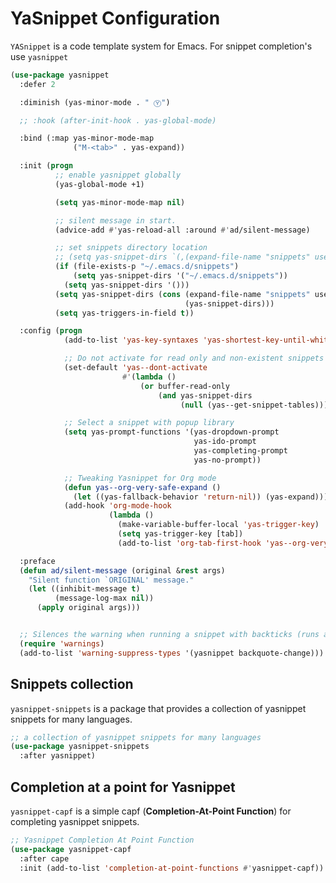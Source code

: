 * YaSnippet Configuration

=YASnippet= is a code template system for Emacs. For snippet completion's use ~yasnippet~

#+begin_src emacs-lisp :lexical no
(use-package yasnippet
  :defer 2

  :diminish (yas-minor-mode . " Ⓨ")

  ;; :hook (after-init-hook . yas-global-mode)

  :bind (:map yas-minor-mode-map
              ("M-<tab>" . yas-expand))

  :init (progn
          ;; enable yasnippet globally
          (yas-global-mode +1)

          (setq yas-minor-mode-map nil)

          ;; silent message in start.
          (advice-add #'yas-reload-all :around #'ad/silent-message)

          ;; set snippets directory location
          ;; (setq yas-snippet-dirs `(,(expand-file-name "snippets" user-emacs-directory)))
          (if (file-exists-p "~/.emacs.d/snippets")
              (setq yas-snippet-dirs '("~/.emacs.d/snippets"))
            (setq yas-snippet-dirs '()))
          (setq yas-snippet-dirs (cons (expand-file-name "snippets" user-emacs-directory)
                                       (yas-snippet-dirs)))
          (setq yas-triggers-in-field t))

  :config (progn
            (add-to-list 'yas-key-syntaxes 'yas-shortest-key-until-whitespace)

            ;; Do not activate for read only and non-existent snippets
            (set-default 'yas--dont-activate
                         #'(lambda ()
                             (or buffer-read-only
                                 (and yas-snippet-dirs
                                      (null (yas--get-snippet-tables))))))

            ;; Select a snippet with popup library
            (setq yas-prompt-functions '(yas-dropdown-prompt
                                         yas-ido-prompt
                                         yas-completing-prompt
                                         yas-no-prompt))

            ;; Tweaking Yasnippet for Org mode
            (defun yas--org-very-safe-expand ()
              (let ((yas-fallback-behavior 'return-nil)) (yas-expand)))
            (add-hook 'org-mode-hook
                      (lambda ()
                        (make-variable-buffer-local 'yas-trigger-key)
                        (setq yas-trigger-key [tab])
                        (add-to-list 'org-tab-first-hook 'yas--org-very-safe-expand))))

  :preface
  (defun ad/silent-message (original &rest args)
    "Silent function `ORIGINAL' message."
    (let ((inhibit-message t)
          (message-log-max nil))
      (apply original args)))


  ;; Silences the warning when running a snippet with backticks (runs a command in the snippet)
  (require 'warnings)
  (add-to-list 'warning-suppress-types '(yasnippet backquote-change)))
#+end_src

** Snippets collection
=yasnippet-snippets= is a package that provides a collection of yasnippet snippets for many languages.

#+begin_src emacs-lisp :lexical no
;; a collection of yasnippet snippets for many languages
(use-package yasnippet-snippets
  :after yasnippet)
#+end_src

** Completion at a point for Yasnippet
~yasnippet-capf~ is a simple capf (*Completion-At-Point Function*) for completing
yasnippet snippets.
#+begin_src emacs-lisp :lexical no
;; Yasnippet Completion At Point Function
(use-package yasnippet-capf
  :after cape
  :init (add-to-list 'completion-at-point-functions #'yasnippet-capf))
#+end_src
